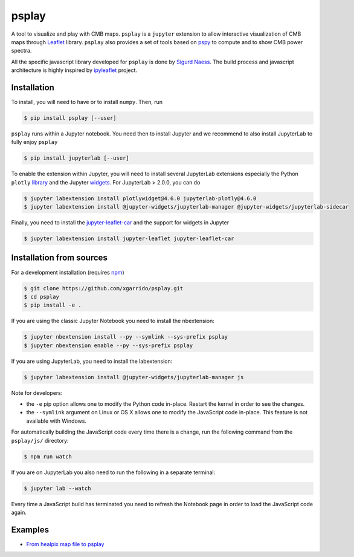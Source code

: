 ======
psplay
======

.. image:: https://img.shields.io/pypi/v/psplay.svg?style=flat
   :target: https://pypi.python.org/pypi/psplay/
.. image:: https://img.shields.io/npm/v/jupyter-leaflet-car
   :target: https://www.npmjs.com/package/jupyter-leaflet-car
.. image:: https://travis-ci.com/xgarrido/psplay.svg?branch=master
   :target: https://travis-ci.com/xgarrido/psplay

A tool to visualize and play with CMB maps. ``psplay`` is a ``jupyter`` extension to allow
interactive visualization of CMB maps through `Leaflet <leafletjs.com>`_ library. ``psplay`` also
provides a set of tools based on `pspy <https://github.com/simonsobs/pspy>`_ to compute and to show
CMB power spectra.

All the specific javascript library developed for ``psplay`` is done by `Sigurd Naess
<https://github.com/amaurea>`_. The build process and javascript architecture is highly inspired by
`ipyleaflet <https://github.com/jupyter-widgets/ipyleaflet>`_ project.


Installation
------------

To install, you will need to have or to install ``numpy``. Then, run

.. code:: shell

   $ pip install psplay [--user]

``psplay`` runs within a Jupyter notebook. You need then to install Jupyter and we recommend to also
install JupyterLab to fully enjoy ``psplay``

.. code:: shell

   $ pip install jupyterlab [--user]


To enable the extension within Jupyter, you will need to install several JupyterLab extensions
especially the Python ``plotly`` `library <https://plotly.com/python>`_ and the Jupyter `widgets
<https://github.com/jupyter-widgets/ipywidgets>`_. For JupyterLab > 2.0.0, you can do

.. code:: shell

   $ jupyter labextension install plotlywidget@4.6.0 jupyterlab-plotly@4.6.0
   $ jupyter labextension install @jupyter-widgets/jupyterlab-manager @jupyter-widgets/jupyterlab-sidecar


Finally, you need to install the `jupyter-leaflet-car
<https://www.npmjs.com/package/jupyter-leaflet-car>`_ and the support for widgets in Jupyter

.. code:: shell

   $ jupyter labextension install jupyter-leaflet jupyter-leaflet-car


Installation from sources
-------------------------

For a development installation (requires `npm <https://www.npmjs.com/get-npm>`_)

.. code:: shell

   $ git clone https://github.com/xgarrido/psplay.git
   $ cd psplay
   $ pip install -e .

If you are using the classic Jupyter Notebook you need to install the nbextension:

.. code:: shell

   $ jupyter nbextension install --py --symlink --sys-prefix psplay
   $ jupyter nbextension enable --py --sys-prefix psplay

If you are using JupyterLab, you need to install the labextension:

.. code:: shell

   $ jupyter labextension install @jupyter-widgets/jupyterlab-manager js

Note for developers:

- the ``-e`` pip option allows one to modify the Python code in-place. Restart the kernel in order
  to see the changes.
- the ``--symlink`` argument on Linux or OS X allows one to modify the JavaScript code
  in-place. This feature is not available with Windows.

For automatically building the JavaScript code every time there is a change, run the following
command from the ``psplay/js/`` directory:

.. code:: shell

   $ npm run watch


If you are on JupyterLab you also need to run the following in a separate terminal:

.. code:: shell

   $ jupyter lab --watch


Every time a JavaScript build has terminated you need to refresh the Notebook page in order to load
the JavaScript code again.

Examples
--------

* `From healpix map file to psplay <https://github.com/xgarrido/psplay/blob/master/examples/simulation_to_analysis.ipynb>`_
